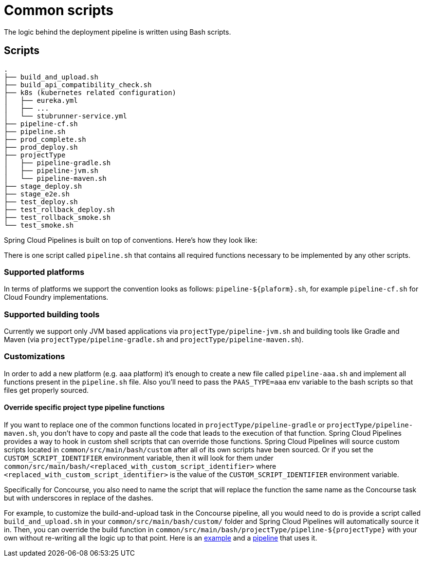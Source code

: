 = Common scripts

The logic behind the deployment pipeline is written using Bash scripts.

== Scripts

[source,bash]
----
.
├── build_and_upload.sh
├── build_api_compatibility_check.sh
├── k8s (kubernetes related configuration)
│   ├── eureka.yml
│   ├── ...
│   └── stubrunner-service.yml
├── pipeline-cf.sh
├── pipeline.sh
├── prod_complete.sh
├── prod_deploy.sh
├── projectType
│   ├── pipeline-gradle.sh
│   ├── pipeline-jvm.sh
│   └── pipeline-maven.sh
├── stage_deploy.sh
├── stage_e2e.sh
├── test_deploy.sh
├── test_rollback_deploy.sh
├── test_rollback_smoke.sh
└── test_smoke.sh
----

Spring Cloud Pipelines is built on top of conventions. Here's how they look like:

There is one script called `pipeline.sh` that contains all required functions
necessary to be implemented by any other scripts.

=== Supported platforms

In terms of platforms we support the convention looks as follows: `pipeline-${plaform}.sh`,
for example `pipeline-cf.sh` for Cloud Foundry implementations.

=== Supported building tools

Currently we support only JVM based applications via `projectType/pipeline-jvm.sh` and
building tools like Gradle and Maven (via `projectType/pipeline-gradle.sh` and
`projectType/pipeline-maven.sh`).

=== Customizations

In order to add a new platform (e.g. `aaa` platform) it's enough to create a new file called
`pipeline-aaa.sh` and implement all functions present in the `pipeline.sh` file. Also
you'll need to pass the `PAAS_TYPE=aaa` env variable to the bash scripts so that
files get properly sourced.

==== Override specific project type pipeline functions

If you want to replace one of the common functions located in `projectType/pipeline-gradle` or
`projectType/pipeline-maven.sh`, you don't have to copy and paste all the code that leads to the
execution of that function. Spring Cloud Pipelines provides a way to hook in custom shell scripts
that can override those functions. Spring Cloud Pipelines will source custom scripts located in
`common/src/main/bash/custom` after all of its own scripts have been sourced. Or if you set the
`CUSTOM_SCRIPT_IDENTIFIER` environment variable, then it will look for them under
`common/src/main/bash/<replaced_with_custom_script_identifier>`
where `<replaced_with_custom_script_identifier>` is the value of the `CUSTOM_SCRIPT_IDENTIFIER`
environment variable.

Specifically for Concourse, you also need to name the script that will replace the function the same name
as the Concourse task but with underscores in replace of the dashes.

For example, to customize the build-and-upload task in the Concourse pipeline, all you would need
to do is provide a script called `build_and_upload.sh` in your `common/src/main/bash/custom/`
folder and Spring Cloud Pipelines will automatically source it in.
Then, you can override the build function in `common/src/main/bash/projectType/pipeline-${projectType}`
with your own without re-writing all the logic up to that point. Here is an
https://github.com/pivotalservices/pcf-apptx-pipelines/tree/spike-150749835/common/src/main/bash/apptx[example]
and a https://github.com/malston/github-webhook/blob/spike-150749835/ci/pipeline.yml[pipeline] that uses it.
